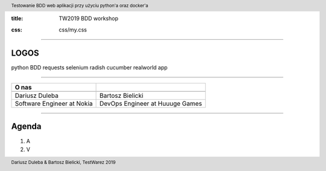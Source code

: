 :title: TW2019 BDD workshop

.. :skip-help: true

:css: css/my.css

.. header::
    Testowanie BDD web aplikacji przy użyciu python'a oraz docker'a

.. footer::
    Dariusz Duleba & Bartosz Bielicki, TestWarez 2019

----

LOGOS
-----
python BDD requests selenium radish cucumber realworld app

----

================================== ============
O nas
================================== ============
.. image:: img/Dariusz-Duleba.jpg  .. image:: img/Bartosz-Bielicki.jpg
Dariusz Duleba                     Bartosz Bielicki
Software Engineer at Nokia         DevOps Engineer at Huuuge Games
================================== ============

----

Agenda
------

#. A
#. V
